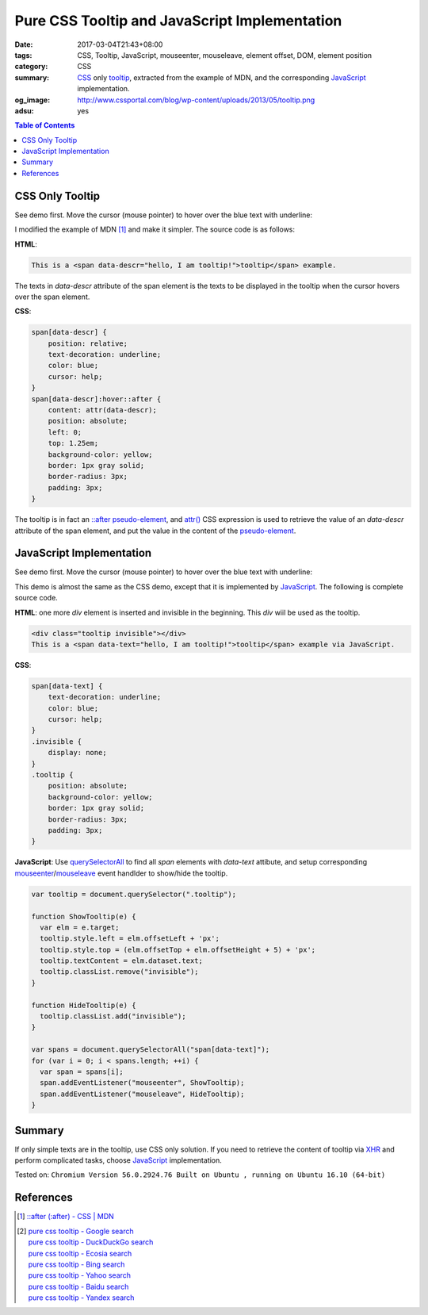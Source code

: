 Pure CSS Tooltip and JavaScript Implementation
##############################################

:date: 2017-03-04T21:43+08:00
:tags: CSS, Tooltip, JavaScript, mouseenter, mouseleave, element offset, DOM,
       element position
:category: CSS
:summary: CSS_ only tooltip_, extracted from the example of MDN, and the
          corresponding JavaScript_ implementation.
:og_image: http://www.cssportal.com/blog/wp-content/uploads/2013/05/tooltip.png
:adsu: yes

.. contents:: Table of Contents

CSS Only Tooltip
++++++++++++++++

See demo first. Move the cursor (mouse pointer) to hover over the blue text with
underline:

.. raw:: html

  <style>
    span[data-descr] {
      position: relative;
      text-decoration: underline;
      color: blue;
      cursor: help;
    }
    span[data-descr]:hover::after {
      content: attr(data-descr);
      position: absolute;
      left: 0;
      top: 1.25em;
      background-color: yellow;
      border: 1px gray solid;
      border-radius: 3px;
      padding: 3px;
    }
  </style>
  <div style="text-align: center; padding: 2em;">
  This is a <span data-descr="hello, I am tooltip!">tooltip</span> example.
  </div>

I modified the example of MDN [1]_ and make it simpler. The source code is as
follows:

**HTML**:

.. code-block:: html

  This is a <span data-descr="hello, I am tooltip!">tooltip</span> example.

The texts in *data-descr* attribute of the span element is the texts to be
displayed in the tooltip when the cursor hovers over the span element.

**CSS**:

.. code-block:: css

  span[data-descr] {
      position: relative;
      text-decoration: underline;
      color: blue;
      cursor: help;
  }
  span[data-descr]:hover::after {
      content: attr(data-descr);
      position: absolute;
      left: 0;
      top: 1.25em;
      background-color: yellow;
      border: 1px gray solid;
      border-radius: 3px;
      padding: 3px;
  }

.. adsu:: 2

The tooltip is in fact an `::after`_ `pseudo-element`_, and `attr()`_ CSS
expression is used to retrieve the value of an *data-descr* attribute of the
span element, and put the value in the content of the `pseudo-element`_.


JavaScript Implementation
+++++++++++++++++++++++++

See demo first. Move the cursor (mouse pointer) to hover over the blue text with
underline:

.. raw:: html

  <style>
  span[data-text] {
      text-decoration: underline;
      color: blue;
      cursor: help;
  }
  .invisible {
      display: none;
  }
  .tooltip {
      position: absolute;
      background-color: yellow;
      border: 1px gray solid;
      border-radius: 3px;
      padding: 3px;
  }
  </style>

  <div class="tooltip invisible"></div>
  <div id="js" style="text-align: center; padding: 2em;">
  This is a <span data-text="hello, I am tooltip!">tooltip</span> example via JavaScript.
  </div>

  <script>
  var tooltip = document.querySelector(".tooltip");

  function ShowTooltip(e) {
    var elm = e.target;
    tooltip.style.left = elm.offsetLeft + 'px';
    tooltip.style.top = (elm.offsetTop + elm.offsetHeight + 5) + 'px';
    tooltip.textContent = elm.dataset.text;
    tooltip.classList.remove("invisible");
  }

  function HideTooltip(e) {
    tooltip.classList.add("invisible");
  }

  var spans = document.querySelectorAll("span[data-text]");
  for (var i = 0; i < spans.length; ++i) {
    var span = spans[i];
    span.addEventListener("mouseenter", ShowTooltip);
    span.addEventListener("mouseleave", HideTooltip);
  }
  </script>

This demo is almost the same as the CSS demo, except that it is implemented by
JavaScript_. The following is complete source code.

**HTML**: one more *div* element is inserted and invisible in the beginning.
This *div* wiil be used as the tooltip.

.. code-block:: html

  <div class="tooltip invisible"></div>
  This is a <span data-text="hello, I am tooltip!">tooltip</span> example via JavaScript.

**CSS**:

.. code-block:: css

  span[data-text] {
      text-decoration: underline;
      color: blue;
      cursor: help;
  }
  .invisible {
      display: none;
  }
  .tooltip {
      position: absolute;
      background-color: yellow;
      border: 1px gray solid;
      border-radius: 3px;
      padding: 3px;
  }

.. adsu:: 3

**JavaScript**: Use querySelectorAll_ to find all *span* elements with
*data-text* attibute, and setup corresponding mouseenter_/mouseleave_ event
handlder to show/hide the tooltip.

.. code-block:: javascript

  var tooltip = document.querySelector(".tooltip");

  function ShowTooltip(e) {
    var elm = e.target;
    tooltip.style.left = elm.offsetLeft + 'px';
    tooltip.style.top = (elm.offsetTop + elm.offsetHeight + 5) + 'px';
    tooltip.textContent = elm.dataset.text;
    tooltip.classList.remove("invisible");
  }

  function HideTooltip(e) {
    tooltip.classList.add("invisible");
  }

  var spans = document.querySelectorAll("span[data-text]");
  for (var i = 0; i < spans.length; ++i) {
    var span = spans[i];
    span.addEventListener("mouseenter", ShowTooltip);
    span.addEventListener("mouseleave", HideTooltip);
  }


Summary
+++++++

If only simple texts are in the tooltip, use CSS only solution. If you need to
retrieve the content of tooltip via XHR_ and perform complicated tasks, choose
JavaScript_ implementation.

Tested on: ``Chromium Version 56.0.2924.76 Built on Ubuntu , running on Ubuntu 16.10 (64-bit)``

.. adsu:: 4

References
++++++++++

.. [1] `::after (:after) - CSS | MDN <https://developer.mozilla.org/en-US/docs/Web/CSS/::after#Tooltips>`_
.. [2] | `pure css tooltip - Google search <https://www.google.com/search?q=pure+css+tooltip>`_
       | `pure css tooltip - DuckDuckGo search <https://duckduckgo.com/?q=pure+css+tooltip>`_
       | `pure css tooltip - Ecosia search <https://www.ecosia.org/search?q=pure+css+tooltip>`_
       | `pure css tooltip - Bing search <https://www.bing.com/search?q=pure+css+tooltip>`_
       | `pure css tooltip - Yahoo search <https://search.yahoo.com/search?p=pure+css+tooltip>`_
       | `pure css tooltip - Baidu search <https://www.baidu.com/s?wd=pure+css+tooltip>`_
       | `pure css tooltip - Yandex search <https://www.yandex.com/search/?text=pure+css+tooltip>`_

.. _CSS: https://www.google.com/search?q=CSS
.. _tooltip: https://www.google.com/search?q=tooltip
.. _JavaScript: https://www.google.com/search?q=JavaScript
.. _pseudo-element: https://developer.mozilla.org/en-US/docs/Web/CSS/Pseudo-elements
.. _\:\:after: https://developer.mozilla.org/en-US/docs/Web/CSS/::after
.. _attr(): https://developer.mozilla.org/en-US/docs/Web/CSS/attr
.. _XHR: https://www.google.com/search?q=javascript+xhr
.. _querySelectorAll: https://www.google.com/search?q=querySelectorAll
.. _mouseenter: https://developer.mozilla.org/en/docs/Web/Events/mouseenter
.. _mouseleave: https://developer.mozilla.org/en/docs/Web/Events/mouseleave

